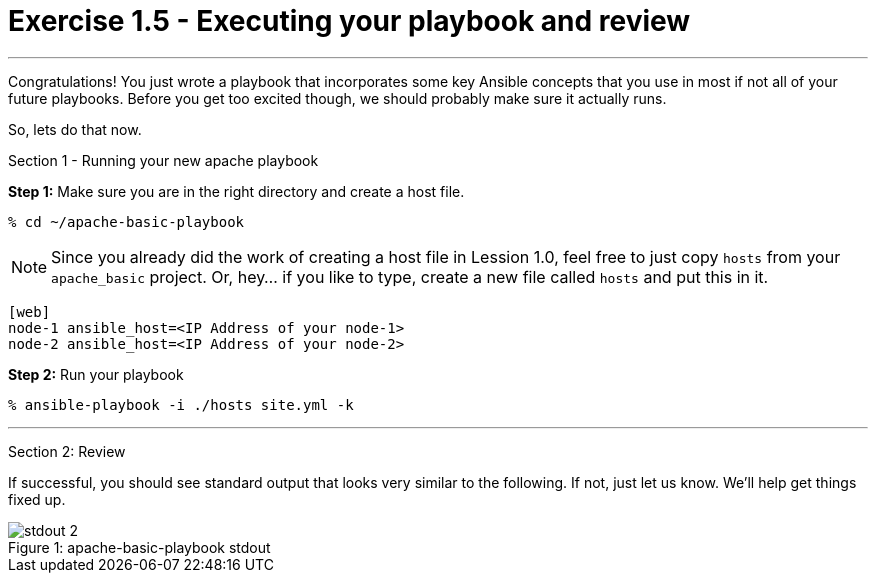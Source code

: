 = Exercise 1.5 - Executing your playbook and review

---

****
Congratulations!  You just wrote a playbook that incorporates some key Ansible concepts that you use in
most if not all of your future playbooks.  Before you get too excited though, we should probably make sure
it actually runs.

So, lets do that now.

[.lead]
Section 1 - Running your new apache playbook

====
*Step 1:* Make sure you are in the right directory and create a host file.

----
% cd ~/apache-basic-playbook
----

[NOTE]
Since you already did the work of creating a host file in Lession 1.0, feel free to just copy `hosts` from
your `apache_basic` project.  Or, hey... if you like to type, create a new file called `hosts` and put this in it.

----
[web]
node-1 ansible_host=<IP Address of your node-1>
node-2 ansible_host=<IP Address of your node-2>
----

*Step 2:* Run your playbook
----
% ansible-playbook -i ./hosts site.yml -k
----

***
[.lead]
Section 2: Review

If successful, you should see standard output that looks very similar to the following.  If not, just let us
know.  We'll help get things fixed up.

image::stdout_2.png[caption="Figure 1: ", title="apache-basic-playbook stdout"]
